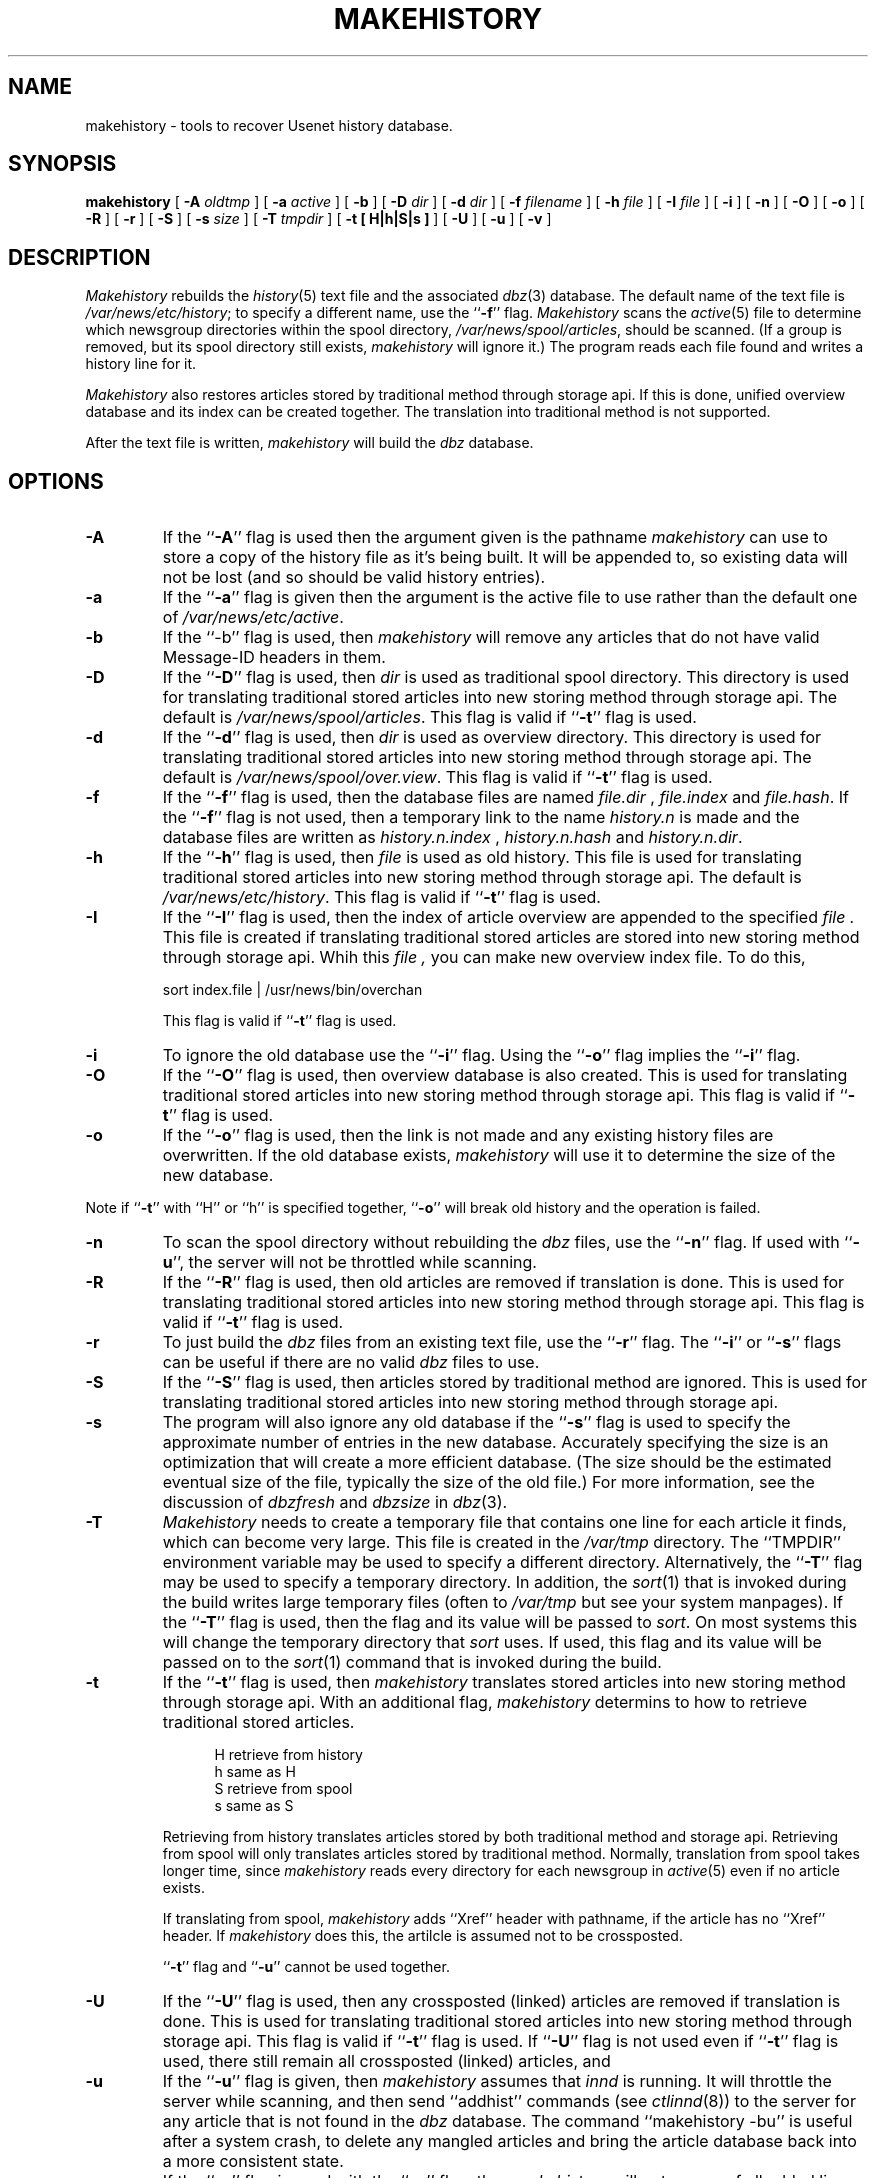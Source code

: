 .\" $Revision$
.TH MAKEHISTORY 8
.SH NAME
makehistory \- tools to recover Usenet history database.
.SH SYNOPSIS
.B makehistory
[
.BI \-A " oldtmp"
]
[
.BI \-a " active"
]
[
.B \-b
]
[
.BI \-D " dir"
]
[
.BI \-d " dir"
]
[
.BI \-f " filename"
]
[
.BI \-h " file"
]
[
.BI \-I " file"
]
[
.B \-i
]
[
.B \-n
]
[
.B \-O
]
[
.B \-o
]
[
.B \-R
]
[
.B \-r
]
[
.B \-S
]
[
.BI \-s " size"
]
[
.BI \-T " tmpdir"
]
[
.B \-t " [ H|h|S|s ]"
]
[
.B \-U
]
[
.B \-u
]
[
.B \-v
]
.SH DESCRIPTION
.PP
.I Makehistory
rebuilds the
.IR history (5)
text file and the associated
.IR dbz (3)
database.
The default name of the text file is
.\" =()<.IR @<_PATH_HISTORY>@ ;>()=
.IR /var/news/etc/history ;
to specify a different name, use the ``\fB\-f\fP'' flag.
.I Makehistory
scans the
.IR active (5)
file to determine which newsgroup directories within the spool directory,
.\" =()<.IR @<_PATH_SPOOL>@ ,>()=
.IR /var/news/spool/articles ,
should be scanned.
(If a group is removed, but its spool directory still exists,
.I makehistory
will ignore it.)
The program reads each file found and writes a history line for it.
.PP
.I Makehistory
also restores articles stored by traditional method through storage api.
If this is done, unified overview database and its index can be created
together.  The translation into traditional method is not supported.
.PP
After the text file is written,
.I makehistory
will build the
.I dbz
database.
.SH OPTIONS
.TP
.B \-A
If the ``\fB\-A\fP'' flag is used then the argument given is the pathname
.I makehistory
can use to store a copy of the history file as it's being built. It will be
appended to, so existing data will not be lost (and so should be valid
history entries).
.TP
.B \-a
If the ``\fB\-a\fP'' flag is given then the argument is the active file to
use rather than the default one of
.\" =()<.IR @<_PATH_ACTIVE>@ .>()=
.IR /var/news/etc/active .
.TP
.B \-b
If the ``\-b'' flag is used, then
.I makehistory
will remove any articles that do not have valid Message-ID headers in them.
.TP
.B \-D
If the ``\fB\-D\fP'' flag is used, then
.I dir
is used as traditional spool directory.  This directory is used for
translating traditional stored articles into new storing method through storage
api.  The default is
.\" =()<.IR @<_PATH_SPOOL>@ .>()=
.IR /var/news/spool/articles .
This flag is valid if ``\fB\-t\fP'' flag is used.
.TP
.B \-d
If the ``\fB\-d\fP'' flag is used, then
.I dir
is used as overview directory.  This directory is used for
translating traditional stored articles into new storing method through storage
api.  The default is
.\" =()<.IR @<_PATH_OVERVIEWDIR>@ .>()=
.IR /var/news/spool/over.view .
This flag is valid if ``\fB\-t\fP'' flag is used.
.TP
.B \-f
If the ``\fB\-f\fP'' flag is used, then the database files are named
.I file.dir
,
.I file.index
and
.IR file.hash .
If the ``\fB\-f\fP'' flag is not used, then a temporary link to the name
.I history.n
is made and the database files are written as
.I history.n.index
,
.I history.n.hash
and
.IR history.n.dir .
.TP
.B \-h
If the ``\fB\-h\fP'' flag is used, then
.I file
is used as old history.  This file is used for translating traditional
stored articles into new storing method through storage api.  The default
is
.\" =()<.IR @<_PATH_HISTORY>@ .>()=
.IR /var/news/etc/history .
This flag is valid if ``\fB\-t\fP'' flag is used.
.TP
.B \-I
If the ``\fB\-I\fP'' flag is used, then the index of article overview are
appended to the specified
.I file .
This file is created if translating traditional stored articles are stored
into new storing method through storage api.  Whih this
.I file ,
you can make new overview index file.  To do this,
.PP
.RS
.nf
.\" =()<sort index.file \&| @<_PATH_NEWSBIN>@/overchan>()=
sort index.file \&| /usr/news/bin/overchan
.fi
.PP
This flag is valid if ``\fB\-t\fP'' flag is used.
.RE
.TP
.B \-i
To ignore the old database use the ``\fB\-i\fP'' flag.
Using the ``\fB\-o\fP'' flag implies the ``\fB\-i\fP'' flag.
.TP
.B \-O
If the ``\fB\-O\fP'' flag is used, then overview database is also created.
This is used for translating traditional stored articles into new storing
method through storage api.
This flag is valid if ``\fB\-t\fP'' flag is used.
.TP
.B \-o
If the ``\fB\-o\fP'' flag is used, then the link is not made and any existing
history files are overwritten.
If the old database exists,
.I makehistory
will use it to determine the size of the new database.
.PP
Note if ``\fB\-t\fP'' with ``H'' or ``h'' is specified together, ``\fB\-o\fP''
will break old history and the operation is failed.
.TP
.B \-n
To scan the spool directory without rebuilding the
.I dbz
files, use the ``\fB\-n\fP'' flag.
If used with ``\fB-u\fP'', the server will not be throttled while scanning.
.TP
.B \-R
If the ``\fB\-R\fP'' flag is used, then old articles are removed if translation
is done.  This is used for translating traditional stored articles into new
storing method through storage api.
This flag is valid if ``\fB\-t\fP'' flag is used.
.TP
.B \-r
To just build the
.I dbz
files from an existing text file, use the ``\fB\-r\fP'' flag.
The ``\fB\-i\fP'' or ``\fB\-s\fP'' flags can be useful if there are no valid
.I dbz
files to use.
.TP
.B \-S
If the ``\fB\-S\fP'' flag is used, then articles stored by traditional method
are ignored.  This is used for translating traditional stored articles into new
storing method through storage api.
.TP
.B \-s
The program will also ignore any old database if the ``\fB\-s\fP'' flag is used
to specify the approximate number of entries in the new database.
Accurately specifying the size is an optimization that will create a more
efficient database.
(The size should be the estimated eventual size of the file, typically
the size of the old file.)
For more information, see the discussion of
.I dbzfresh
and
.I dbzsize
in
.IR dbz (3).
.TP
.B \-T
.I Makehistory
needs to create a temporary file that contains one line for each article
it finds, which can become very large.
This file is created in the
.\" =()<.I @<_PATH_TMP>@>()=
.I /var/tmp
directory.  The ``TMPDIR'' environment variable may be used to specify a
different directory.  Alternatively, the ``\fB\-T\fP'' flag may be used to
specify a temporary directory.  In addition, the
.IR sort (1)
that is invoked during the build writes large temporary files (often to
.IR /var/tmp
but see your system manpages).  If the ``\fB\-T\fP'' flag is used, then the
flag and its value will be passed to
.IR sort .
On most systems this will change the temporary directory that
.I sort
uses.
If used, this flag and its value will be passed on to the
.IR sort (1)
command that is invoked during the build.
.TP
.B \-t
If the ``\fB\-t\fP'' flag is used, then 
.I makehistory
translates stored articles into new storing method through
storage api.  With an additional flag, 
.I makehistory
determins to how to retrieve traditional stored articles.
.sp 1
.in +0.5i
.nf
H       retrieve from history
h       same as H
S       retrieve from spool
s       same as S
.fi
.in -0.5i
.sp 1
Retrieving from history translates articles stored by both traditional method
and storage api.  Retrieving from spool will only translates articles stored by
traditional method.
Normally, translation from spool takes longer time, since
.I makehistory
reads every directory for each newsgroup in
.IR active (5)
even if no article exists.
.sp 1
If translating from spool,
.I makehistory
adds ``Xref'' header with pathname, if the article has no ``Xref'' header.
If
.I makehistory
does this, the artilcle is assumed not to be crossposted.
.sp 1
\&``\fB\-t\fP'' flag and ``\fB\-u\fP'' cannot be used together.
.TP
.B \-U
If the ``\fB\-U\fP'' flag is used, then any crossposted (linked) articles
are removed if translation is done.  This is used for translating traditional
stored articles into new storing method through storage api.
This flag is valid if ``\fB\-t\fP'' flag is used.
If ``\fB\-U\fP'' flag is not used even if ``\fB\-t\fP'' flag is used,
there still remain all crossposted (linked) articles, and 
.TP
.B \-u
If the ``\fB\-u\fP'' flag is given, then
.I makehistory
assumes that
.I innd
is running.
It will throttle the server while scanning, and then
send ``addhist'' commands (see
.IR ctlinnd (8))
to the server for any article that is not found in the
.I dbz
database.
The command ``makehistory\ \-bu'' is useful after a system crash, to delete
any mangled articles and bring the article database back into a more
consistent state.
.TP
.B \-v
If the ``\fB\-v\fP'' flag is used with the ``\fB\-u\fP'' flag, then
.I makehistory
will put a copy of all added lines on its standard output.
.TP
.SH EXAMPLES
.PP
A typical way to use this program is with the following
.I /bin/sh
commands:
.PP
.RS
.nf
ctlinnd throttle "Rebuilding history file"
.\" =()<cd @<_PATH_NEWSLIB>@>()=
cd /var/news/etc
if makehistory \-n \-f history.n ; then
    :
else
    echo Error creating history file!
    exit 1
f\&i
# The following line can be used to retain expired history
# It is not necessary for the history file to be sorted.
# awk 'NF==2 { print; }' <history >>history.n
# View history file for mistakes.
if makehistory \-r \-s `wc \-l <history` \-f history.n; then
    mv history.n history
    mv history.n.dir history.dir
    mv history.n.index history.index
    mv history.n.hash history.hash
f\&i
ctlinnd go ''
.fi
.RE
.SH BUGS AND LIMITATIONS
.PP
.I Makehistory
does not handle symbolic links.
If the news spool area is split across multiple partitions, the following
commands should probably be run before the database is regenerated:
.RS
.nf
.\" =()<cd @<_PATH_SPOOL>@>()=
cd /var/news/spool/articles
find . -type l -name '[1-9][0-9]*' -print | xargs -t rm
.fi
.RE
Make sure to run the command on all the appropriate partitions!
.SH HISTORY
Written by Rich $alz <rsalz@uunet.uu.net> for InterNetNews.
.de R$
This is revision \\$3, dated \\$4.
..
.R$ $Id$
.SH "SEE ALSO"
active(5),
ctlinnd(8),
dbz(3),
filechan(8),
history(5),
innd(8),
newsfeeds(5),
makeactive(8),
newsrequeue(8).
